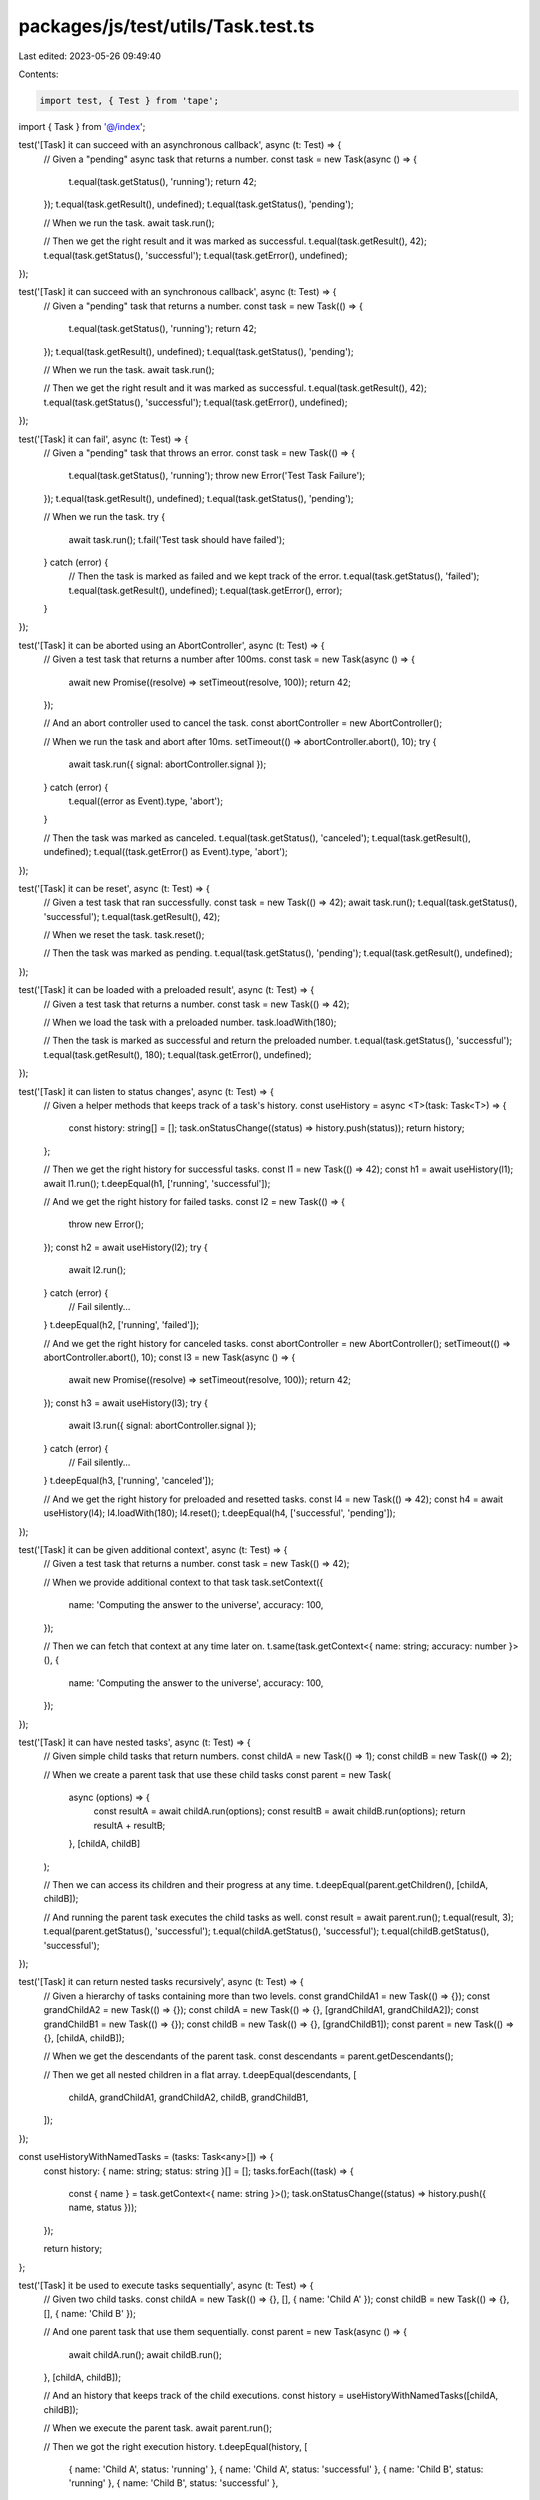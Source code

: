 packages/js/test/utils/Task.test.ts
===================================

Last edited: 2023-05-26 09:49:40

Contents:

.. code-block:: ts

    import test, { Test } from 'tape';
import { Task } from '@/index';

test('[Task] it can succeed with an asynchronous callback', async (t: Test) => {
  // Given a "pending" async task that returns a number.
  const task = new Task(async () => {
    t.equal(task.getStatus(), 'running');
    return 42;
  });
  t.equal(task.getResult(), undefined);
  t.equal(task.getStatus(), 'pending');

  // When we run the task.
  await task.run();

  // Then we get the right result and it was marked as successful.
  t.equal(task.getResult(), 42);
  t.equal(task.getStatus(), 'successful');
  t.equal(task.getError(), undefined);
});

test('[Task] it can succeed with an synchronous callback', async (t: Test) => {
  // Given a "pending" task that returns a number.
  const task = new Task(() => {
    t.equal(task.getStatus(), 'running');
    return 42;
  });
  t.equal(task.getResult(), undefined);
  t.equal(task.getStatus(), 'pending');

  // When we run the task.
  await task.run();

  // Then we get the right result and it was marked as successful.
  t.equal(task.getResult(), 42);
  t.equal(task.getStatus(), 'successful');
  t.equal(task.getError(), undefined);
});

test('[Task] it can fail', async (t: Test) => {
  // Given a "pending" task that throws an error.
  const task = new Task(() => {
    t.equal(task.getStatus(), 'running');
    throw new Error('Test Task Failure');
  });
  t.equal(task.getResult(), undefined);
  t.equal(task.getStatus(), 'pending');

  // When we run the task.
  try {
    await task.run();
    t.fail('Test task should have failed');
  } catch (error) {
    // Then the task is marked as failed and we kept track of the error.
    t.equal(task.getStatus(), 'failed');
    t.equal(task.getResult(), undefined);
    t.equal(task.getError(), error);
  }
});

test('[Task] it can be aborted using an AbortController', async (t: Test) => {
  // Given a test task that returns a number after 100ms.
  const task = new Task(async () => {
    await new Promise((resolve) => setTimeout(resolve, 100));
    return 42;
  });

  // And an abort controller used to cancel the task.
  const abortController = new AbortController();

  // When we run the task and abort after 10ms.
  setTimeout(() => abortController.abort(), 10);
  try {
    await task.run({ signal: abortController.signal });
  } catch (error) {
    t.equal((error as Event).type, 'abort');
  }

  // Then the task was marked as canceled.
  t.equal(task.getStatus(), 'canceled');
  t.equal(task.getResult(), undefined);
  t.equal((task.getError() as Event).type, 'abort');
});

test('[Task] it can be reset', async (t: Test) => {
  // Given a test task that ran successfully.
  const task = new Task(() => 42);
  await task.run();
  t.equal(task.getStatus(), 'successful');
  t.equal(task.getResult(), 42);

  // When we reset the task.
  task.reset();

  // Then the task was marked as pending.
  t.equal(task.getStatus(), 'pending');
  t.equal(task.getResult(), undefined);
});

test('[Task] it can be loaded with a preloaded result', async (t: Test) => {
  // Given a test task that returns a number.
  const task = new Task(() => 42);

  // When we load the task with a preloaded number.
  task.loadWith(180);

  // Then the task is marked as successful and return the preloaded number.
  t.equal(task.getStatus(), 'successful');
  t.equal(task.getResult(), 180);
  t.equal(task.getError(), undefined);
});

test('[Task] it can listen to status changes', async (t: Test) => {
  // Given a helper methods that keeps track of a task's history.
  const useHistory = async <T>(task: Task<T>) => {
    const history: string[] = [];
    task.onStatusChange((status) => history.push(status));
    return history;
  };

  // Then we get the right history for successful tasks.
  const l1 = new Task(() => 42);
  const h1 = await useHistory(l1);
  await l1.run();
  t.deepEqual(h1, ['running', 'successful']);

  // And we get the right history for failed tasks.
  const l2 = new Task(() => {
    throw new Error();
  });
  const h2 = await useHistory(l2);
  try {
    await l2.run();
  } catch (error) {
    // Fail silently...
  }
  t.deepEqual(h2, ['running', 'failed']);

  // And we get the right history for canceled tasks.
  const abortController = new AbortController();
  setTimeout(() => abortController.abort(), 10);
  const l3 = new Task(async () => {
    await new Promise((resolve) => setTimeout(resolve, 100));
    return 42;
  });
  const h3 = await useHistory(l3);
  try {
    await l3.run({ signal: abortController.signal });
  } catch (error) {
    // Fail silently...
  }
  t.deepEqual(h3, ['running', 'canceled']);

  // And we get the right history for preloaded and resetted tasks.
  const l4 = new Task(() => 42);
  const h4 = await useHistory(l4);
  l4.loadWith(180);
  l4.reset();
  t.deepEqual(h4, ['successful', 'pending']);
});

test('[Task] it can be given additional context', async (t: Test) => {
  // Given a test task that returns a number.
  const task = new Task(() => 42);

  // When we provide additional context to that task
  task.setContext({
    name: 'Computing the answer to the universe',
    accuracy: 100,
  });

  // Then we can fetch that context at any time later on.
  t.same(task.getContext<{ name: string; accuracy: number }>(), {
    name: 'Computing the answer to the universe',
    accuracy: 100,
  });
});

test('[Task] it can have nested tasks', async (t: Test) => {
  // Given simple child tasks that return numbers.
  const childA = new Task(() => 1);
  const childB = new Task(() => 2);

  // When we create a parent task that use these child tasks
  const parent = new Task(
    async (options) => {
      const resultA = await childA.run(options);
      const resultB = await childB.run(options);
      return resultA + resultB;
    },
    [childA, childB]
  );

  // Then we can access its children and their progress at any time.
  t.deepEqual(parent.getChildren(), [childA, childB]);

  // And running the parent task executes the child tasks as well.
  const result = await parent.run();
  t.equal(result, 3);
  t.equal(parent.getStatus(), 'successful');
  t.equal(childA.getStatus(), 'successful');
  t.equal(childB.getStatus(), 'successful');
});

test('[Task] it can return nested tasks recursively', async (t: Test) => {
  // Given a hierarchy of tasks containing more than two levels.
  const grandChildA1 = new Task(() => {});
  const grandChildA2 = new Task(() => {});
  const childA = new Task(() => {}, [grandChildA1, grandChildA2]);
  const grandChildB1 = new Task(() => {});
  const childB = new Task(() => {}, [grandChildB1]);
  const parent = new Task(() => {}, [childA, childB]);

  // When we get the descendants of the parent task.
  const descendants = parent.getDescendants();

  // Then we get all nested children in a flat array.
  t.deepEqual(descendants, [
    childA,
    grandChildA1,
    grandChildA2,
    childB,
    grandChildB1,
  ]);
});

const useHistoryWithNamedTasks = (tasks: Task<any>[]) => {
  const history: { name: string; status: string }[] = [];
  tasks.forEach((task) => {
    const { name } = task.getContext<{ name: string }>();
    task.onStatusChange((status) => history.push({ name, status }));
  });

  return history;
};

test('[Task] it be used to execute tasks sequentially', async (t: Test) => {
  // Given two child tasks.
  const childA = new Task(() => {}, [], { name: 'Child A' });
  const childB = new Task(() => {}, [], { name: 'Child B' });

  // And one parent task that use them sequentially.
  const parent = new Task(async () => {
    await childA.run();
    await childB.run();
  }, [childA, childB]);

  // And an history that keeps track of the child executions.
  const history = useHistoryWithNamedTasks([childA, childB]);

  // When we execute the parent task.
  await parent.run();

  // Then we got the right execution history.
  t.deepEqual(history, [
    { name: 'Child A', status: 'running' },
    { name: 'Child A', status: 'successful' },
    { name: 'Child B', status: 'running' },
    { name: 'Child B', status: 'successful' },
  ]);
});

test('[Task] it be used to execute tasks in parallel', async (t: Test) => {
  // Given two child tasks that resolve at different times.
  const childA = new Task(async () => {
    await new Promise((resolve) => setTimeout(resolve, 100));
  });
  childA.setContext({ name: 'Child A' });
  const childB = new Task(async () => {
    await new Promise((resolve) => setTimeout(resolve, 50));
  });
  childB.setContext({ name: 'Child B' });

  // And one parent task that use them in parallel.
  const parent = new Task(async () => {
    await Promise.all([childA.run(), childB.run()]);
  }, [childA, childB]);

  // And an history that keeps track of the child executions.
  const history = useHistoryWithNamedTasks([childA, childB]);

  // When we execute the parent task.
  await parent.run();

  // Then we got the right execution history.
  t.deepEqual(history, [
    { name: 'Child A', status: 'running' },
    { name: 'Child B', status: 'running' },
    { name: 'Child B', status: 'successful' },
    { name: 'Child A', status: 'successful' },
  ]);
});

test('[Task] it can require input parameters', async (t: Test) => {
  // Given task that accepts a text and a multiplier as inputs
  // and returns the length of the text multiplied by the multiplier.
  const task = new Task((scope, text: string, multiplier: number) => {
    return text.length * multiplier;
  });

  // When we run that task by giving it the right inputs.
  const result = await task.run({}, 'Hello World', 2);

  // Then the task was successful and returned the right result.
  t.equal(task.getStatus(), 'successful');
  t.equal(result, 22);
});

test('[Task] nested tasks can depend on each other via input parameters', async (t: Test) => {
  // Given two child tasks:
  // - One that takes a text and returns its length.
  // - One that takes a number and returns its power.
  const childA = new Task((scope, text: string) => text.length);
  const childB = new Task((scope, value: number) => value * value);

  // And a parent task that composes the two child tasks.
  const parent = new Task(
    async (options) => {
      const resultA = await childA.run(options, 'Hello World');
      const resultB = await childB.run(options, resultA);
      return resultB;
    },
    [childA, childB]
  );

  // When we run that parent task.
  const result = await parent.run();

  // Then the parent task was successful and returned the right result.
  t.equal(parent.getStatus(), 'successful');
  t.equal(result, 121);
});


